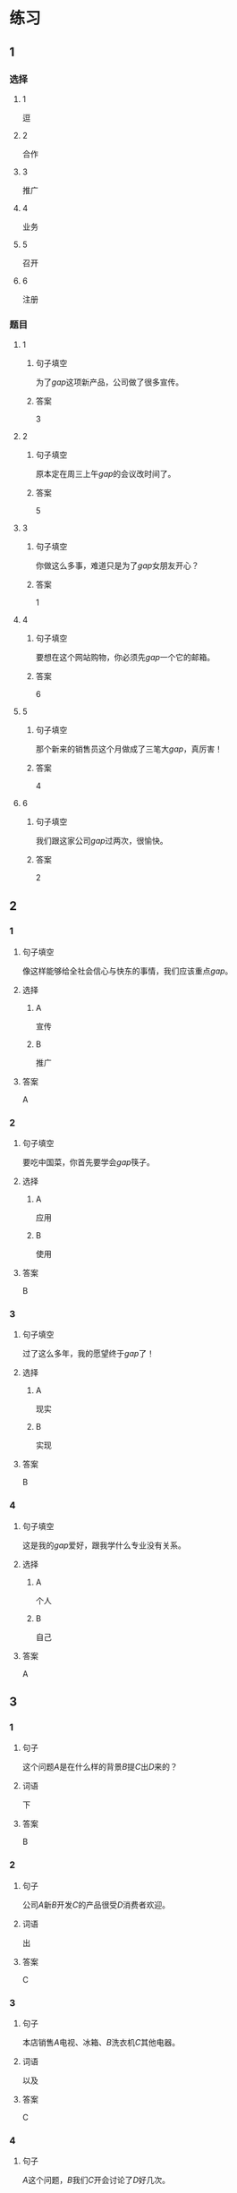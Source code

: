 * 练习

** 1
:PROPERTIES:
:ID: bfdb0052-e8a4-4371-8307-a5b3f025d0a2
:END:
*** 选择
**** 1
逗
**** 2
合作
**** 3
推广
**** 4
业务
**** 5
召开
**** 6
注册
*** 题目
**** 1
***** 句子填空
为了[[gap]]这项新产品，公司做了很多宣传。
***** 答案
3
**** 2
***** 句子填空
原本定在周三上午[[gap]]的会议改时间了。
***** 答案
5
**** 3
***** 句子填空
你做这么多事，难道只是为了[[gap]]女朋友开心？
***** 答案
1
**** 4
***** 句子填空
要想在这个网站购物，你必须先[[gap]]一个它的邮箱。
***** 答案
6
**** 5
***** 句子填空
那个新来的销售员这个月做成了三笔大[[gap]]，真厉害！
***** 答案
4
**** 6
***** 句子填空
我们跟这家公司[[gap]]过两次，很愉快。
***** 答案
2
** 2
*** 1
:PROPERTIES:
:ID: 897fea96-49d9-4cab-bf14-21727c9b2f56
:END:
**** 句子填空
像这样能够给全社会信心与快东的事情，我们应该重点[[gap]]。
**** 选择
***** A
宣传
***** B
推广
**** 答案
A
*** 2
:PROPERTIES:
:ID: 3aa6558f-ea93-4a6c-8ad3-dde085f2518e
:END:
**** 句子填空
要吃中国菜，你首先要学会[[gap]]筷子。
**** 选择
***** A
应用
***** B
使用
**** 答案
B
*** 3
:PROPERTIES:
:ID: bb55e206-8d64-4681-b559-e9d9893bbe3c
:END:
**** 句子填空
过了这么多年，我的愿望终于[[gap]]了！
**** 选择
***** A
现实
***** B
实现
**** 答案
B
*** 4
:PROPERTIES:
:ID: 593b958d-42c3-4602-9b5e-b7e81dc8b0d5
:END:
**** 句子填空
这是我的[[gap]]爱好，跟我学什么专业没有关系。
**** 选择
***** A
个人
***** B
自己
**** 答案
A
** 3
:PROPERTIES:
:NOTETYPE: 4f66e183-906c-4e83-a877-1d9a4ba39b65
:END:
*** 1
**** 句子
这个问题[[A]]是在什么样的背景[[B]]提[[C]]出[[D]]来的？
**** 词语
下
**** 答案
B
*** 2
**** 句子
公司[[A]]新[[B]]开发[[C]]的产品很受[[D]]消费者欢迎。
**** 词语
出
**** 答案
C
*** 3
**** 句子
本店销售[[A]]电视、冰箱、[[B]]洗衣机[[C]]其他电器。
**** 词语
以及
**** 答案
C
*** 4
**** 句子
[[A]]这个问题，[[B]]我们[[C]]开会讨论了[[D]]好几次。
**** 词语
针对
**** 答案
A
* 扩展
** 词语
*** 话题
电脑网络
*** 词语
**** 1
键盘
**** 2
鼠标
**** 3
光盘
**** 4
信息
**** 5
硬件
**** 6
软件
**** 7
数码
**** 8
数据
**** 9
程序
**** 10
系统
**** 11
网络
**** 12
信号
**** 13
充电器
** 题目
*** 1
**** 句子
我忘带手机[[gap]]了，得节省着用，先关机吧。
**** 答案
13
*** 2
**** 句子
汉字是一个整体的[[gap]]，字与字之间是有联系的。
**** 答案
10
*** 3
**** 句子
调查[[gap]]显示，用户们对微信的服务很满意。
**** 答案
8
*** 4
**** 句子
喂，您说什么？我听不清。这里[[gap]]不太好。
**** 答案
12
* 注释
** （三）词语辨析
*** 发达——发展
**** 做一做
***** 1
****** 句子
四川是茶馆文化最[[gap]]的地区之一。
****** 答案
******* 1
******** 发达
1
******** 发展
0
***** 2
****** 句子
人们常说这种动物不聪明，其实它的大脑很[[gap]]。
****** 答案
******* 1
******** 发达
1
******** 发展
0
***** 3
****** 句子
方便的交通是[[gap]]经济的基础。
****** 答案
******* 1
******** 发达
0
******** 发展
1
***** 4
****** 句子
她的病情[[gap]]得比我们想象的还要快。
****** 答案
******* 1
******** 发达
0
******** 发展
1
